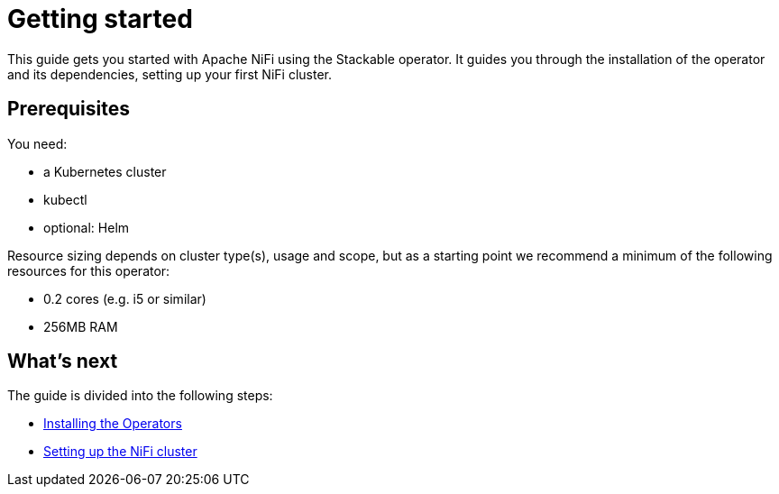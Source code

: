 = Getting started
:description: Get started with Apache NiFi using the Stackable operator: install, set up your cluster, and configure resources.

This guide gets you started with Apache NiFi using the Stackable operator.
It guides you through the installation of the operator and its dependencies, setting up your first NiFi cluster.

== Prerequisites

You need:

* a Kubernetes cluster
* kubectl
* optional: Helm

Resource sizing depends on cluster type(s), usage and scope, but as a starting point we recommend a minimum of the following resources for this operator:

* 0.2 cores (e.g. i5 or similar)
* 256MB RAM

== What's next

The guide is divided into the following steps:

* xref:getting_started/installation.adoc[Installing the Operators]
* xref:getting_started/first_steps.adoc[Setting up the NiFi cluster]
